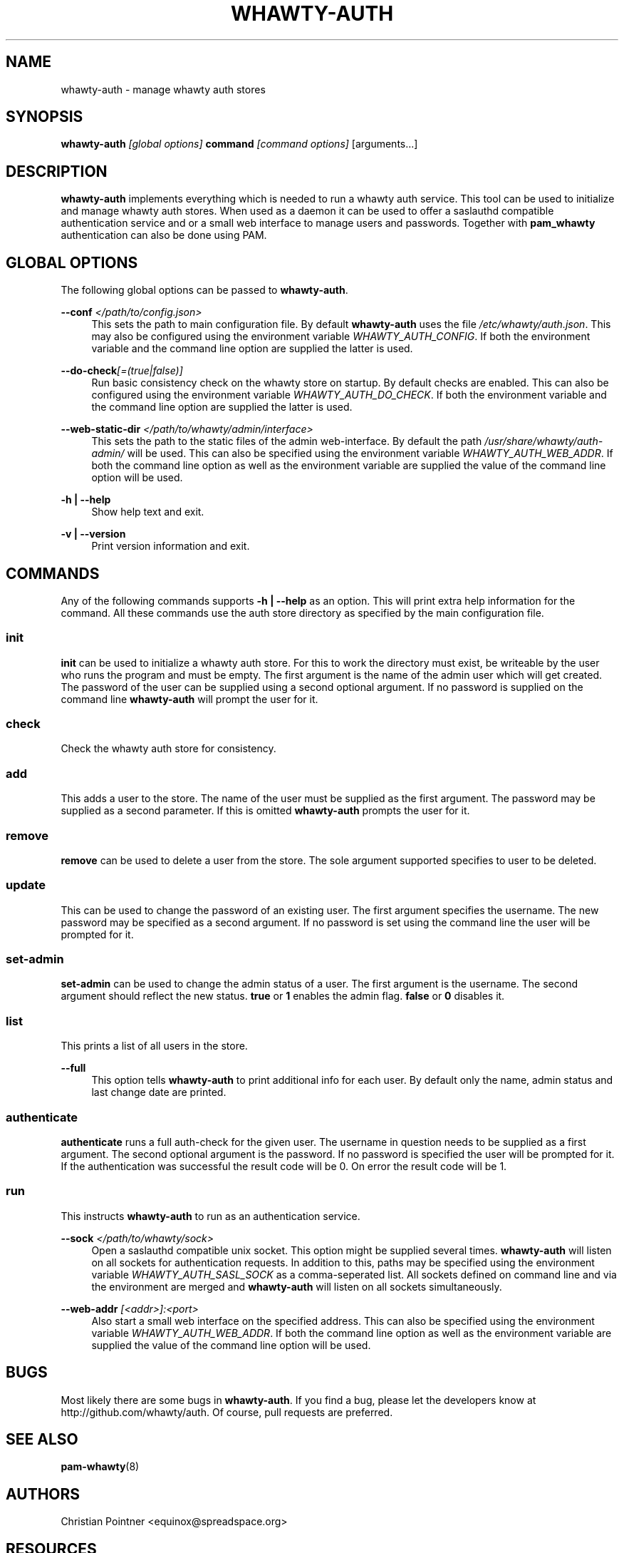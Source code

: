 '\" t
.\"     Title: whawty-auth
.\"    Author: [see the "AUTHORS" section]
.\" Generator: DocBook XSL Stylesheets v1.78.1 <http://docbook.sf.net/>
.\"      Date: 03/17/2016
.\"    Manual: \ \&
.\"    Source: \ \&
.\"  Language: English
.\"
.TH "WHAWTY\-AUTH" "8" "03/17/2016" "\ \&" "\ \&"
.\" -----------------------------------------------------------------
.\" * Define some portability stuff
.\" -----------------------------------------------------------------
.\" ~~~~~~~~~~~~~~~~~~~~~~~~~~~~~~~~~~~~~~~~~~~~~~~~~~~~~~~~~~~~~~~~~
.\" http://bugs.debian.org/507673
.\" http://lists.gnu.org/archive/html/groff/2009-02/msg00013.html
.\" ~~~~~~~~~~~~~~~~~~~~~~~~~~~~~~~~~~~~~~~~~~~~~~~~~~~~~~~~~~~~~~~~~
.ie \n(.g .ds Aq \(aq
.el       .ds Aq '
.\" -----------------------------------------------------------------
.\" * set default formatting
.\" -----------------------------------------------------------------
.\" disable hyphenation
.nh
.\" disable justification (adjust text to left margin only)
.ad l
.\" -----------------------------------------------------------------
.\" * MAIN CONTENT STARTS HERE *
.\" -----------------------------------------------------------------
.SH "NAME"
whawty-auth \- manage whawty auth stores
.SH "SYNOPSIS"
.sp
\fBwhawty\-auth\fR \fI[global options]\fR \fBcommand\fR \fI[command options]\fR [arguments\&...]
.SH "DESCRIPTION"
.sp
\fBwhawty\-auth\fR implements everything which is needed to run a whawty auth service\&. This tool can be used to initialize and manage whawty auth stores\&. When used as a daemon it can be used to offer a saslauthd compatible authentication service and or a small web interface to manage users and passwords\&. Together with \fBpam_whawty\fR authentication can also be done using PAM\&.
.SH "GLOBAL OPTIONS"
.sp
The following global options can be passed to \fBwhawty\-auth\fR\&.
.PP
\fB\-\-conf\fR \fI</path/to/config\&.json>\fR
.RS 4
This sets the path to main configuration file\&. By default
\fBwhawty\-auth\fR
uses the file
\fI/etc/whawty/auth\&.json\fR\&. This may also be configured using the environment variable
\fIWHAWTY_AUTH_CONFIG\fR\&. If both the environment variable and the command line option are supplied the latter is used\&.
.RE
.PP
\fB\-\-do\-check\fR\fI[=(true|false)]\fR
.RS 4
Run basic consistency check on the whawty store on startup\&. By default checks are enabled\&. This can also be configured using the environment variable
\fIWHAWTY_AUTH_DO_CHECK\fR\&. If both the environment variable and the command line option are supplied the latter is used\&.
.RE
.PP
\fB\-\-web\-static\-dir\fR \fI</path/to/whawty/admin/interface>\fR
.RS 4
This sets the path to the static files of the admin web\-interface\&. By default the path
\fI/usr/share/whawty/auth\-admin/\fR
will be used\&. This can also be specified using the environment variable
\fIWHAWTY_AUTH_WEB_ADDR\fR\&. If both the command line option as well as the environment variable are supplied the value of the command line option will be used\&.
.RE
.PP
\fB\-h | \-\-help\fR
.RS 4
Show help text and exit\&.
.RE
.PP
\fB\-v | \-\-version\fR
.RS 4
Print version information and exit\&.
.RE
.SH "COMMANDS"
.sp
Any of the following commands supports \fB\-h | \-\-help\fR as an option\&. This will print extra help information for the command\&. All these commands use the auth store directory as specified by the main configuration file\&.
.SS "init"
.sp
\fBinit\fR can be used to initialize a whawty auth store\&. For this to work the directory must exist, be writeable by the user who runs the program and must be empty\&. The first argument is the name of the admin user which will get created\&. The password of the user can be supplied using a second optional argument\&. If no password is supplied on the command line \fBwhawty\-auth\fR will prompt the user for it\&.
.SS "check"
.sp
Check the whawty auth store for consistency\&.
.SS "add"
.sp
This adds a user to the store\&. The name of the user must be supplied as the first argument\&. The password may be supplied as a second parameter\&. If this is omitted \fBwhawty\-auth\fR prompts the user for it\&.
.SS "remove"
.sp
\fBremove\fR can be used to delete a user from the store\&. The sole argument supported specifies to user to be deleted\&.
.SS "update"
.sp
This can be used to change the password of an existing user\&. The first argument specifies the username\&. The new password may be specified as a second argument\&. If no password is set using the command line the user will be prompted for it\&.
.SS "set\-admin"
.sp
\fBset\-admin\fR can be used to change the admin status of a user\&. The first argument is the username\&. The second argument should reflect the new status\&. \fBtrue\fR or \fB1\fR enables the admin flag\&. \fBfalse\fR or \fB0\fR disables it\&.
.SS "list"
.sp
This prints a list of all users in the store\&.
.PP
\fB\-\-full\fR
.RS 4
This option tells
\fBwhawty\-auth\fR
to print additional info for each user\&. By default only the name, admin status and last change date are printed\&.
.RE
.SS "authenticate"
.sp
\fBauthenticate\fR runs a full auth\-check for the given user\&. The username in question needs to be supplied as a first argument\&. The second optional argument is the password\&. If no password is specified the user will be prompted for it\&. If the authentication was successful the result code will be 0\&. On error the result code will be 1\&.
.SS "run"
.sp
This instructs \fBwhawty\-auth\fR to run as an authentication service\&.
.PP
\fB\-\-sock\fR \fI</path/to/whawty/sock>\fR
.RS 4
Open a saslauthd compatible unix socket\&. This option might be supplied several times\&.
\fBwhawty\-auth\fR
will listen on all sockets for authentication requests\&. In addition to this, paths may be specified using the environment variable
\fIWHAWTY_AUTH_SASL_SOCK\fR
as a comma\-seperated list\&. All sockets defined on command line and via the environment are merged and
\fBwhawty\-auth\fR
will listen on all sockets simultaneously\&.
.RE
.PP
\fB\-\-web\-addr\fR \fI[<addr>]:<port>\fR
.RS 4
Also start a small web interface on the specified address\&. This can also be specified using the environment variable
\fIWHAWTY_AUTH_WEB_ADDR\fR\&. If both the command line option as well as the environment variable are supplied the value of the command line option will be used\&.
.RE
.SH "BUGS"
.sp
Most likely there are some bugs in \fBwhawty\-auth\fR\&. If you find a bug, please let the developers know at http://github\&.com/whawty/auth\&. Of course, pull requests are preferred\&.
.SH "SEE ALSO"
.sp
\fBpam\-whawty\fR(8)
.SH "AUTHORS"
.sp
Christian Pointner <equinox@spreadspace\&.org>
.SH "RESOURCES"
.sp
Main web site: http://github\&.com/whawty/auth
